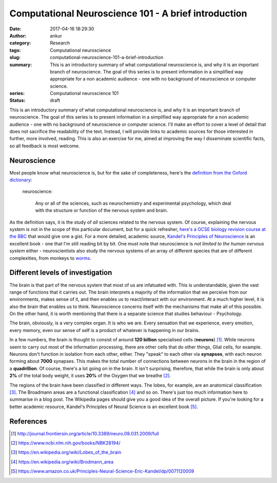 Computational Neuroscience 101 - A brief introduction
######################################################
:date: 2017-04-16 18:29:30
:author: ankur
:category: Research
:tags: Computational neuroscience
:slug: computational-neuroscience-101-a-brief-introduction
:summary: This is an introductory summary of what computational neuroscience is, and why it is an important branch of neuroscience. The goal of this series is to present information in a simplified way appropriate for a non academic audience - one with no background of neuroscience or computer science.
:series: Computational neuroscience 101
:status: draft


This is an introductory summary of what computational neuroscience is, and why it is an important branch of neuroscience. The goal of this series is to present information in a simplified way appropriate for a non academic audience - one with no background of neuroscience or computer science. I'll make an effort to cover a level of detail that does not sacrifice the readability of the text. Instead, I will provide links to academic sources for those interested in further, more involved, reading. This is also an exercise for me, aimed at improving the way I disseminate scientific facts, so all feedback is most welcome.

Neuroscience
============

Most people know what neuroscience is, but for the sake of completeness, here's the `definition from the Oxford dictionary <https://en.oxforddictionaries.com/definition/neuroscience>`__:

    neuroscience:

        Any or all of the sciences, such as neurochemistry and experimental psychology, which deal with the structure or function of the nervous system and brain.

As the definition says, it is the study of *all* sciences related to the nervous system. Of course, explaining the nervous system is not in the scope of this particular document, but for a quick refresher, `here's a GCSE biology revision course at the BBC <http://www.bbc.co.uk/education/guides/zkdnb9q/revision>`__ that would give one a gist. For a more detailed, academic source, `Kandel's Principles of Neuroscience <https://www.amazon.co.uk/Principles-Neural-Science-Eric-Kandel/dp/0071120009>`__ is an excellent book - one that I'm still reading bit by bit. One must note that neuroscience is *not limited to the human nervous system* either - neuroscientists also study the nervous systems of an array of different species that are of different complexities, from monkeys to `worms <http://www.wormbook.org/>`__.

Different levels of investigation
==================================

The brain is that part of the nervous system that most of us are infatuated with. This is understandable, given the vast range of functions that it carries out. The brain interprets a majority of the information that we perceive from our environments, makes sense of it, and then enables us to react/interact with our environment. At a much higher level, it is also the brain that enables us to think. Neuroscience concerns itself with the mechanisms that make all of this possible. On the other hand, it is worth mentioning that there is a separate science that studies behaviour - Psychology.

The brain, obviously, is a very complex organ. It is who we are. Every sensation that we experience, every emotion, every memory, even our sense of self is a product of whatever is happening in our brains.

In a few numbers, the brain is thought to consist of around **120 billion** specialised cells (**neurons**) [1]_. While neurons seem to carry out most of the information processing, there are other cells that do other things, Glial cells, for example. Neurons don't function in isolation from each other, either. They "speak" to each other via **synapses**, with each neuron forming about **7000** synapses. This makes the total number of connections between neurons in the brain in the region of a **quadrillion**. Of course, there's a lot going on in the brain. It isn't surprising, therefore, that while the brain is only about **2%** of the total body weight, it uses **20%** of the Oxygen that we breathe [2]_.

The regions of the brain have been classified in different ways. The lobes, for example, are an anatomical classification [3]_. The Broadmann areas are a functional classification [4]_ and so on. There's just too much information here to summarise in a blog post. The Wikipedia pages should give you a good idea of the overall picture. If you're looking for a better academic resource, Kandel's Principles of Neural Science is an excellent book [5]_.




References
==========

.. [1] http://journal.frontiersin.org/article/10.3389/neuro.09.031.2009/full
.. [2] https://www.ncbi.nlm.nih.gov/books/NBK28194/
.. [3] https://en.wikipedia.org/wiki/Lobes_of_the_brain
.. [4] https://en.wikipedia.org/wiki/Brodmann_area
.. [5] https://www.amazon.co.uk/Principles-Neural-Science-Eric-Kandel/dp/0071120009
